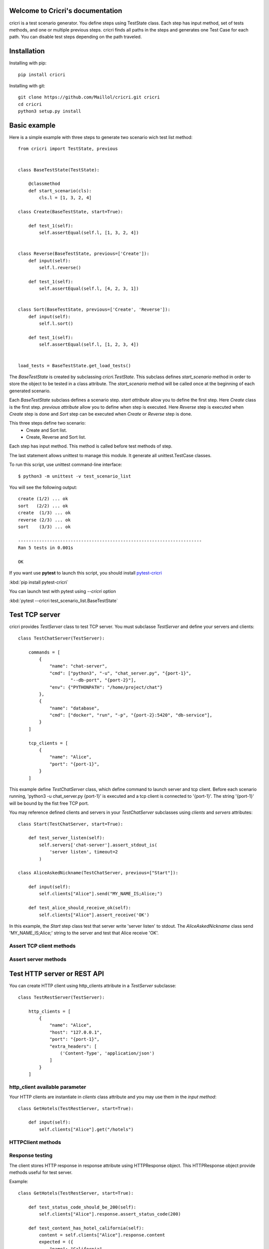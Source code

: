 .. cricri documentation master file, created by
   sphinx-quickstart on Sun Dec 18 08:26:14 2016.
   You can adapt this file completely to your liking, but it should at least
   contain the root `toctree` directive.

Welcome to Cricri's documentation
=================================

cricri is a test scenario generator. You define steps using TestState class.
Each step has input method, set of tests methods, and one or multiple previous steps.
cricri finds all paths in the steps and generates one Test Case for each
path. You can disable test steps depending on the path traveled.


Installation
=============

Installing with pip::

    pip install cricri

Installing with git::

    git clone https://github.com/Maillol/cricri.git cricri
    cd cricri
    python3 setup.py install


Basic example
=============

Here is a simple example with three steps to generate two scenario wich test list method::

    from cricri import TestState, previous


    class BaseTestState(TestState):

        @classmethod
        def start_scenario(cls):
            cls.l = [1, 3, 2, 4]

    class Create(BaseTestState, start=True):

        def test_1(self):
            self.assertEqual(self.l, [1, 3, 2, 4])


    class Reverse(BaseTestState, previous=['Create']):
        def input(self):
            self.l.reverse()

        def test_1(self):
            self.assertEqual(self.l, [4, 2, 3, 1])


    class Sort(BaseTestState, previous=['Create', 'Reverse']):
        def input(self):
            self.l.sort()

        def test_1(self):
            self.assertEqual(self.l, [1, 2, 3, 4])


    load_tests = BaseTestState.get_load_tests()


The *BaseTestState* is created by subclassing *cricri.TestState*.
This subclass defines *start_scenario* method in order to store the object
to be tested in a class attribute.
The *start_scenario* method will be called once at the beginning of each generated scenario.

Each *BaseTestState* subclass defines a scenario step.
*start attribute* allow you to define the first step. Here *Create* class is the first step.
*previous attribute* allow you to define when step is executed. Here *Reverse* step is executed
when *Create* step is done and *Sort* step can be executed when *Create* or *Reverse* step is done.

This three steps define two scenario:
    - Create and Sort list.
    - Create, Reverse and Sort list.

Each step has input method. This method is called before test methods of step.

The last statement allows unittest to manage this module. It generate all unittest.TestCase classes.

To run this script, use unittest command-line interface::

    $ python3 -m unittest -v test_scenario_list

You will see the following output::

    create (1/2) ... ok
    sort   (2/2) ... ok
    create  (1/3) ... ok
    reverse (2/3) ... ok
    sort    (3/3) ... ok

    ----------------------------------------------------------------------
    Ran 5 tests in 0.001s

    OK

If you want use **pytest** to launch this script, you should install `pytest-cricri`_

:kbd:`pip install pytest-cricri`

You can launch test with pytest using `--cricri` option

:kbd:`pytest --cricri test_scenario_list.BaseTestState`


Test TCP server
===============

cricri provides *TestServer* class to test TCP server. You must subclasse
*TestServer* and define your servers and clients::

    class TestChatServer(TestServer):

        commands = [
            {
                "name": "chat-server",
                "cmd": ["python3", "-u", "chat_server.py", "{port-1}",
                        "--db-port", "{port-2}"],
                "env": {"PYTHONPATH": "/home/project/chat"}
            },
            {
                "name": "database",
                "cmd": ["docker", "run", "-p", "{port-2}:5420", "db-service"],
            }
        ]

        tcp_clients = [
            {
                "name": "Alice",
                "port": "{port-1}",
            }
        ]

This example define *TestChatServer* class, which define command to launch server and
tcp client. Before each scenario running, 'python3 -u chat_server.py {port-1}' is executed
and a tcp client is connected to '{port-1}'. The string '{port-1}' will be bound by the
fist free TCP port.

You may reference defined clients and servers in your *TestChatServer* subclasses using *clients*
and *servers* attributes::

    class Start(TestChatServer, start=True):

        def test_server_listen(self):
            self.servers['chat-server'].assert_stdout_is(
                'server listen', timeout=2
            )

    class AliceAskedNickname(TestChatServer, previous=["Start"]):

        def input(self):
            self.clients["Alice"].send("MY_NAME_IS;Alice;")

        def test_alice_should_receive_ok(self):
            self.clients["Alice"].assert_receive('OK')


In this example, the *Start* step class test that server write 'server listen' to stdout.
The *AliceAskedNickname* class send 'MY_NAME_IS;Alice;' string to the server and test that
Alice receive 'OK'.


Assert TCP client methods
-------------------------

.. method:: assert_receive(self, expected, timeout=2)

    Test that client received *expected* before *timeout*.

.. method:: assert_receive_regex(self, regex, timeout=2)

    Test that client received data before *timeout* and data matches *regex*.


Assert server methods
---------------------

.. method:: assert_stdout_is(expected, timeout=2)

    Test that server logs *expected* on the stdout before *timeout*.

.. method:: assert_stderr_is(expected, timeout=2)

    Test that server logs *expected* on the stderr before *timeout*.

.. method:: assert_stdout_regex(regex, timeout=2)

    Test that server logs on stdout before *timeout* and message matches *regex*.

.. method:: assert_stderr_regex(regex, timeout=2)

    Test that server logs on stderr before *timeout* and message matches *regex*.


Test HTTP server or REST API
============================

You can create HTTP client using http_clients attribute in a *TestServer* subclasse::

    class TestRestServer(TestServer):

        http_clients = [
            {
                "name": "Alice",
                "host": "127.0.0.1",
                "port": "{port-1}",
                "extra_headers": [
                    ('Content-Type', 'application/json')
                ]
            }
        ]


http_client available parameter
-------------------------------

.. automethod:: cricri.inet.http_client.HTTPClient.__init__

Your HTTP clients are instantiate in *clients* class attribute and you may use them in the *input
method*::

    class GetHotels(TestRestServer, start=True):

        def input(self):
            self.clients["Alice"].get("/hotels")


HTTPClient methods
------------------

.. automethod:: cricri.inet.http_client.HTTPClient.request
.. automethod:: cricri.inet.http_client.HTTPClient.get
.. automethod:: cricri.inet.http_client.HTTPClient.post
.. automethod:: cricri.inet.http_client.HTTPClient.put
.. automethod:: cricri.inet.http_client.HTTPClient.delete
.. automethod:: cricri.inet.http_client.HTTPClient.patch

Response testing
----------------

The client stores HTTP response in response attribute using HTTPResponse
object. This HTTPResponse object provide methods useful for test server.

.. automethod:: cricri.inet.http_client.HTTPResponse.assert_header_has
.. automethod:: cricri.inet.http_client.HTTPResponse.assert_header_is
.. automethod:: cricri.inet.http_client.HTTPResponse.assert_status_code
.. automethod:: cricri.inet.http_client.HTTPResponse.assert_reason

Example::

    class GetHotels(TestRestServer, start=True):

        def test_status_code_should_be_200(self):
            self.clients["Alice"].response.assert_status_code(200)

        def test_content_has_hotel_california(self):
            content = self.clients["Alice"].response.content
            expected = ({
                "name": "California",
                "addr": "1976 eagles street"
            },)

            self.assertCountEqual(content, expected)


condition decorator
===================

The **condition** decorator allows you to have a conditional execution of test method.
this function takes a Condition objects such as Previous or Path.

Example::


    class B1(BaseTestState):
        ...

    class B2(BaseTestState):
        ...

    class C(BaseTestState, previous=['B1', 'B2']):

        @condition(Previous(['B1']))  # Called when previous step is B1
        def input(self):
            ...

        @condition(Previous(['B2'])  # Called when previous step is B2
        def input(self):
            ...

        @condition(Previous(['B1'])  # Called when previous step is B1
        def test_1(self):
            ...

        @condition(Previous(['B2'])  # Called when previous step is B2
        def test_2(self):
            ...


Note that TestState subsubclass can have several input methods if **condition** decorator is used.


Condition object
================

The Conditions objets are used in **condition** decorator.

You can combine Condition objects using operator.

+------------+------------+----------------------------------+
| Operator   | Meaning    | Example                          |
+============+============+==================================+
|  \-        | not        | \- Path('A', 'B')                |
+------------+------------+----------------------------------+
|  &         | and        | Path('A', 'B') & Path('F', 'G')  |
+------------+------------+----------------------------------+
|  \|        | or         | Path('A', 'B') \| Path('F', 'G') |
+------------+------------+----------------------------------+

Built-in Condition
------------------

Previous
~~~~~~~~

Previous(step [,step2 [...]]) is enable if last executed step is in given steps.

Example:

+-----------------------------------------------+
|       @condition(Previous("I", "J"))          |
+----------------+------------------------------+
| Executed steps | Decorated method is executed |
+================+==============================+
| K, I, J        | True                         |
+----------------+------------------------------+
| K, J, I        | True                         |
+----------------+------------------------------+
| J, I, K        | False                        |
+----------------+------------------------------+
| I, J, K        | False                        |
+----------------+------------------------------+
| J              | True                         |
+----------------+------------------------------+
| I              | True                         |
+----------------+------------------------------+

Path
~~~~

Path(step [,step2 [...]]) is enable if the given contigious steps have executed.

Example:

+-----------------------------------------------+
|        @condition(Path("I", "J"))             |
+----------------+------------------------------+
| Executed steps | Decorated method is executed |
+================+==============================+
| I, J           | True                         |
+----------------+------------------------------+
| J, I, J, I     | True                         |
+----------------+------------------------------+
| J, I           | False                        |
+----------------+------------------------------+
| I, K, J        | False                        |
+----------------+------------------------------+
| K, J           | False                        |
+----------------+------------------------------+

Newer
~~~~~

Newer(step1, step2) is enable if step2 execution is newer than step1 execution or step1 has not executed.

Example:

+-----------------------------------------------+
|        @condition(Newer("I", "J"))            |
+----------------+------------------------------+
| Executed steps | Decorated method is executed |
+================+==============================+
| I, J           | True                         |
+----------------+------------------------------+
| J, I, J, I     | False                        |
+----------------+------------------------------+
| J, I           | False                        |
+----------------+------------------------------+
| I, K, J        | True                         |
+----------------+------------------------------+
| K, J           | True                         |
+----------------+------------------------------+
| K, I           | False                        |
+----------------+------------------------------+


How to create a custom Condition
--------------------------------

You can create a custom Condition by inheriting from Condition class and overriding the \_\_call__ method.
The \_\_call__ method takes *previous_steps* parameter - *previous_steps* parameters is a list of executed step names -
and return True if decorated method must be executed else False.

Here is a Condition wich is enable when step appears a given number of times::

    class Count(Condition):

        def __init__(self, step, count):
            self.step = step
            self.count = count

        def __call__(self, previous_steps):
            previous_steps = tuple(previous_steps)
            return previous_steps.count(self.step) ==  self.count

Shortcut
========

Cricri provides shortcut decorators:

+---------------------------------+--------------------------------------------+
| shortcut                        | means                                      |
+=================================+============================================+
| @previous(step [,step2 [...]])  | @conditon(Previous(step [,step2 [...]]))   |
+---------------------------------+--------------------------------------------+
| @path(step [,step2 [...]])      | @conditon(Path(step [,step2 [...]]))       |
+---------------------------------+--------------------------------------------+
| @newer(step1, step2)            | @conditon(Newer(step1, step2))             |
+---------------------------------+--------------------------------------------+


.. _pytest-cricri: https://github.com/Maillol/pytest_cricri

